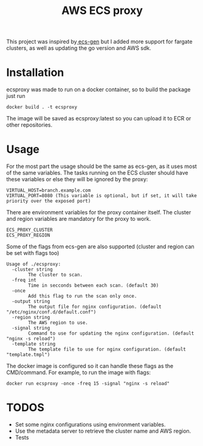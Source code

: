 #+TITLE: AWS ECS proxy

This project was inspired by[[https://github.com/codesuki/ecs-gen][ ecs-gen]] but I added more support for fargate clusters,
as well as updating the go version and AWS sdk.

* Installation
ecsproxy was made to run on a docker container, so to build the package just run
#+begin_src shell
docker build . -t ecsproxy
#+end_src

The image will be saved as ecsproxy:latest so you can upload it to ECR or other repositories.

* Usage
For the most part the usage should be the same as ecs-gen, as it uses most of the same variables.
The tasks running on the ECS cluster should have these variables or else they will be ignored by the
proxy:
#+begin_src
VIRTUAL_HOST=branch.example.com
VIRTUAL_PORT=8080 (This variable is optional, but if set, it will take priority over the exposed port)
#+end_src

There are environment variables for the proxy container itself. The cluster and region variables are mandatory
for the proxy to work.
#+begin_src
ECS_PROXY_CLUSTER
ECS_PROXY_REGION
#+end_src

Some of the flags from ecs-gen are also supported (cluster and region can be set with flags too)

#+begin_src
Usage of ./ecsproxy:
  -cluster string
    	The cluster to scan.
  -freq int
    	Time in secconds between each scan. (default 30)
  -once
    	Add this flag to run the scan only once.
  -output string
    	The output file for nginx configuration. (default "/etc/nginx/conf.d/default.conf")
  -region string
    	The AWS region to use.
  -signal string
    	Command to use for updating the nginx configuration. (default "nginx -s reload")
  -template string
    	The template file to use for nginx configuration. (default "template.tmpl")
#+end_src

The docker image is configured so it can handle these flags as the CMD/command. For example, to run the image with flags:
#+begin_src shell
docker run ecsproxy -once -freq 15 -signal "nginx -s reload"
#+end_src

* TODOS
- Set some nginx configurations using environment variables.
- Use the metadata server to retrieve the cluster name and AWS region.
- Tests
